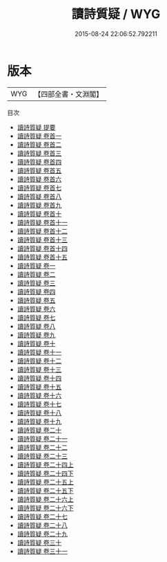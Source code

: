 #+TITLE: 讀詩質疑 / WYG
#+DATE: 2015-08-24 22:06:52.792211
* 版本
 |       WYG|【四部全書・文淵閣】|
目次
 - [[file:KR1c0059_000.txt::000-1a][讀詩質疑 提要]]
 - [[file:KR1c0059_000.txt::000-4a][讀詩質疑 卷首一]]
 - [[file:KR1c0059_000.txt::000-14a][讀詩質疑 卷首二]]
 - [[file:KR1c0059_000.txt::000-27a][讀詩質疑 卷首三]]
 - [[file:KR1c0059_000.txt::000-49a][讀詩質疑 卷首四]]
 - [[file:KR1c0059_000.txt::000-60a][讀詩質疑 卷首五]]
 - [[file:KR1c0059_000.txt::000-68a][讀詩質疑 卷首六]]
 - [[file:KR1c0059_000.txt::000-80a][讀詩質疑 卷首七]]
 - [[file:KR1c0059_000.txt::000-96a][讀詩質疑 卷首八]]
 - [[file:KR1c0059_000.txt::000-107a][讀詩質疑 卷首九]]
 - [[file:KR1c0059_000.txt::000-120a][讀詩質疑 卷首十]]
 - [[file:KR1c0059_000.txt::000-130a][讀詩質疑 卷首十一]]
 - [[file:KR1c0059_000.txt::000-137a][讀詩質疑 卷首十二]]
 - [[file:KR1c0059_000.txt::000-148a][讀詩質疑 卷首十三]]
 - [[file:KR1c0059_000.txt::000-171a][讀詩質疑 卷首十四]]
 - [[file:KR1c0059_000.txt::000-197a][讀詩質疑 卷首十五]]
 - [[file:KR1c0059_001.txt::001-1a][讀詩質疑 卷一]]
 - [[file:KR1c0059_002.txt::002-1a][讀詩質疑 卷二]]
 - [[file:KR1c0059_003.txt::003-1a][讀詩質疑 卷三]]
 - [[file:KR1c0059_004.txt::004-1a][讀詩質疑 卷四]]
 - [[file:KR1c0059_005.txt::005-1a][讀詩質疑 卷五]]
 - [[file:KR1c0059_006.txt::006-1a][讀詩質疑 卷六]]
 - [[file:KR1c0059_007.txt::007-1a][讀詩質疑 卷七]]
 - [[file:KR1c0059_008.txt::008-1a][讀詩質疑 卷八]]
 - [[file:KR1c0059_009.txt::009-1a][讀詩質疑 卷九]]
 - [[file:KR1c0059_010.txt::010-1a][讀詩質疑 卷十]]
 - [[file:KR1c0059_011.txt::011-1a][讀詩質疑 卷十一]]
 - [[file:KR1c0059_012.txt::012-1a][讀詩質疑 卷十二]]
 - [[file:KR1c0059_013.txt::013-1a][讀詩質疑 卷十三]]
 - [[file:KR1c0059_014.txt::014-1a][讀詩質疑 卷十四]]
 - [[file:KR1c0059_015.txt::015-1a][讀詩質疑 卷十五]]
 - [[file:KR1c0059_016.txt::016-1a][讀詩質疑 卷十六]]
 - [[file:KR1c0059_017.txt::017-1a][讀詩質疑 卷十七]]
 - [[file:KR1c0059_018.txt::018-1a][讀詩質疑 卷十八]]
 - [[file:KR1c0059_019.txt::019-1a][讀詩質疑 卷十九]]
 - [[file:KR1c0059_020.txt::020-1a][讀詩質疑 卷二十]]
 - [[file:KR1c0059_021.txt::021-1a][讀詩質疑 卷二十一]]
 - [[file:KR1c0059_022.txt::022-1a][讀詩質疑 卷二十二]]
 - [[file:KR1c0059_023.txt::023-1a][讀詩質疑 卷二十三]]
 - [[file:KR1c0059_024.txt::024-1a][讀詩質疑 卷二十四上]]
 - [[file:KR1c0059_024.txt::024-38a][讀詩質疑 卷二十四下]]
 - [[file:KR1c0059_025.txt::025-1a][讀詩質疑 卷二十五上]]
 - [[file:KR1c0059_025.txt::025-32a][讀詩質疑 卷二十五下]]
 - [[file:KR1c0059_026.txt::026-1a][讀詩質疑 卷二十六上]]
 - [[file:KR1c0059_026.txt::026-46a][讀詩質疑 卷二十六下]]
 - [[file:KR1c0059_027.txt::027-1a][讀詩質疑 卷二十七]]
 - [[file:KR1c0059_028.txt::028-1a][讀詩質疑 卷二十八]]
 - [[file:KR1c0059_029.txt::029-1a][讀詩質疑 卷二十九]]
 - [[file:KR1c0059_030.txt::030-1a][讀詩質疑 卷三十]]
 - [[file:KR1c0059_031.txt::031-1a][讀詩質疑 卷三十一]]
